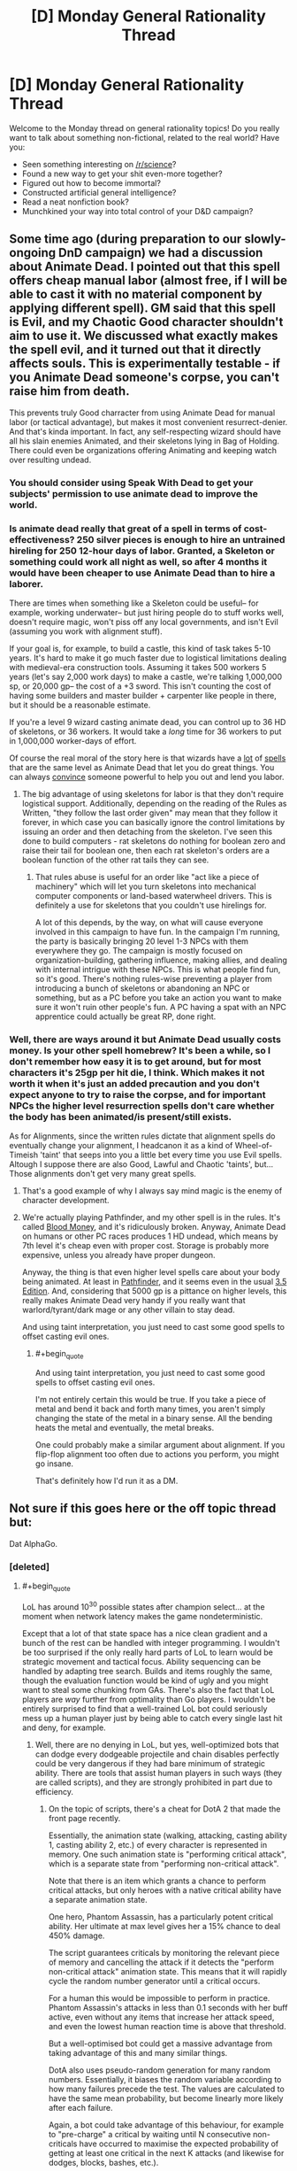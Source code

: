 #+TITLE: [D] Monday General Rationality Thread

* [D] Monday General Rationality Thread
:PROPERTIES:
:Author: AutoModerator
:Score: 19
:DateUnix: 1457967751.0
:END:
Welcome to the Monday thread on general rationality topics! Do you really want to talk about something non-fictional, related to the real world? Have you:

- Seen something interesting on [[/r/science]]?
- Found a new way to get your shit even-more together?
- Figured out how to become immortal?
- Constructed artificial general intelligence?
- Read a neat nonfiction book?
- Munchkined your way into total control of your D&D campaign?


** Some time ago (during preparation to our slowly-ongoing DnD campaign) we had a discussion about Animate Dead. I pointed out that this spell offers cheap manual labor (almost free, if I will be able to cast it with no material component by applying different spell). GM said that this spell is Evil, and my Chaotic Good character shouldn't aim to use it. We discussed what exactly makes the spell evil, and it turned out that it directly affects souls. This is experimentally testable - if you Animate Dead someone's corpse, you can't raise him from death.

This prevents truly Good charracter from using Animate Dead for manual labor (or tactical advantage), but makes it most convenient resurrect-denier. And that's kinda important. In fact, any self-respecting wizard should have all his slain enemies Animated, and their skeletons lying in Bag of Holding. There could even be organizations offering Animating and keeping watch over resulting undead.
:PROPERTIES:
:Author: Shadawn
:Score: 13
:DateUnix: 1458011096.0
:END:

*** You should consider using Speak With Dead to get your subjects' permission to use animate dead to improve the world.
:PROPERTIES:
:Author: Cariyaga
:Score: 13
:DateUnix: 1458014560.0
:END:


*** Is animate dead really that great of a spell in terms of cost-effectiveness? 250 silver pieces is enough to hire an untrained hireling for 250 12-hour days of labor. Granted, a Skeleton or something could work all night as well, so after 4 months it would have been cheaper to use Animate Dead than to hire a laborer.

There are times when something like a Skeleton could be useful-- for example, working underwater-- but just hiring people do to stuff works well, doesn't require magic, won't piss off any local governments, and isn't Evil (assuming you work with alignment stuff).

If your goal is, for example, to build a castle, this kind of task takes 5-10 years. It's hard to make it go much faster due to logistical limitations dealing with medieval-era construction tools. Assuming it takes 500 workers 5 years (let's say 2,000 work days) to make a castle, we're talking 1,000,000 sp, or 20,000 gp-- the cost of a +3 sword. This isn't counting the cost of having some builders and master builder + carpenter like people in there, but it should be a reasonable estimate.

If you're a level 9 wizard casting animate dead, you can control up to 36 HD of skeletons, or 36 workers. It would take a /long/ time for 36 workers to put in 1,000,000 worker-days of effort.

Of course the real moral of the story here is that wizards have a [[http://paizo.com/pathfinderRPG/prd/spells/stoneShape.html][lot]] of [[http://paizo.com/pathfinderRPG/prd/spells/wallOfStone.html][spells]] that are the same level as Animate Dead that let you do great things. You can always [[http://www.d20pfsrd.com/magic/all-spells/g/geas-quest#lesser][convince]] someone powerful to help you out and lend you labor.
:PROPERTIES:
:Author: blazinghand
:Score: 3
:DateUnix: 1458019549.0
:END:

**** The big advantage of using skeletons for labor is that they don't require logistical support. Additionally, depending on the reading of the Rules as Written, "they follow the last order given" may mean that they follow it forever, in which case you can basically ignore the control limitations by issuing an order and then detaching from the skeleton. I've seen this done to build computers - rat skeletons do nothing for boolean zero and raise their tail for boolean one, then each rat skeleton's orders are a boolean function of the other rat tails they can see.
:PROPERTIES:
:Author: Vebeltast
:Score: 6
:DateUnix: 1458044818.0
:END:

***** That rules abuse is useful for an order like "act like a piece of machinery" which will let you turn skeletons into mechanical computer components or land-based waterwheel drivers. This is definitely a use for skeletons that you couldn't use hirelings for.

A lot of this depends, by the way, on what will cause everyone involved in this campaign to have fun. In the campaign I'm running, the party is basically bringing 20 level 1-3 NPCs with them everywhere they go. The campaign is mostly focused on organization-building, gathering influence, making allies, and dealing with internal intrigue with these NPCs. This is what people find fun, so it's good. There's nothing rules-wise preventing a player from introducing a bunch of skeletons or abandoning an NPC or something, but as a PC before you take an action you want to make sure it won't ruin other people's fun. A PC having a spat with an NPC apprentice could actually be great RP, done right.
:PROPERTIES:
:Author: blazinghand
:Score: 5
:DateUnix: 1458066468.0
:END:


*** Well, there are ways around it but Animate Dead usually costs money. Is your other spell homebrew? It's been a while, so I don't remember how easy it is to get around, but for most characters it's 25gp per hit die, I think. Which makes it not worth it when it's just an added precaution and you don't expect anyone to try to raise the corpse, and for important NPCs the higher level resurrection spells don't care whether the body has been animated/is present/still exists.

As for Alignments, since the written rules dictate that alignment spells do eventually change your alignment, I headcanon it as a kind of Wheel-of-Timeish 'taint' that seeps into you a little bet every time you use Evil spells. Altough I suppose there are also Good, Lawful and Chaotic 'taints', but... Those alignments don't get very many great spells.
:PROPERTIES:
:Author: Rhamni
:Score: 1
:DateUnix: 1458014826.0
:END:

**** That's a good example of why I always say mind magic is the enemy of character development.
:PROPERTIES:
:Author: TimTravel
:Score: 2
:DateUnix: 1458043588.0
:END:


**** We're actually playing Pathfinder, and my other spell is in the rules. It's called [[http://www.d20pfsrd.com/magic/all-spells/b/blood-money][Blood Money]], and it's ridiculously broken. Anyway, Animate Dead on humans or other PC races produces 1 HD undead, which means by 7th level it's cheap even with proper cost. Storage is probably more expensive, unless you already have proper dungeon.

Anyway, the thing is that even higher level spells care about your body being animated. At least in [[http://www.d20pfsrd.com/magic/all-spells/r/resurrection][Pathfinder]], and it seems even in the usual [[http://www.d20srd.org/srd/spells/trueResurrection.htm][3.5 Edition]]. And, considering that 5000 gp is a pittance on higher levels, this really makes Animate Dead very handy if you really want that warlord/tyrant/dark mage or any other villain to stay dead.

And using taint interpretation, you just need to cast some good spells to offset casting evil ones.
:PROPERTIES:
:Author: Shadawn
:Score: 1
:DateUnix: 1458016621.0
:END:

***** #+begin_quote
  And using taint interpretation, you just need to cast some good spells to offset casting evil ones.
#+end_quote

I'm not entirely certain this would be true. If you take a piece of metal and bend it back and forth many times, you aren't simply changing the state of the metal in a binary sense. All the bending heats the metal and eventually, the metal breaks.

One could probably make a similar argument about alignment. If you flip-flop alignment too often due to actions you perform, you might go insane.

That's definitely how I'd run it as a DM.
:PROPERTIES:
:Author: Farmerbob1
:Score: 6
:DateUnix: 1458017152.0
:END:


** Not sure if this goes here or the off topic thread but:

Dat AlphaGo.
:PROPERTIES:
:Author: LeonCross
:Score: 12
:DateUnix: 1457994792.0
:END:

*** [deleted]
:PROPERTIES:
:Score: 4
:DateUnix: 1458008473.0
:END:

**** #+begin_quote
  LoL has around 10^{30} possible states after champion select... at the moment when network latency makes the game nondeterministic.
#+end_quote

Except that a lot of that state space has a nice clean gradient and a bunch of the rest can be handled with integer programming. I wouldn't be too surprised if the only really hard parts of LoL to learn would be strategic movement and tactical focus. Ability sequencing can be handled by adapting tree search. Builds and items roughly the same, though the evaluation function would be kind of ugly and you might want to steal some chunking from GAs. There's also the fact that LoL players are /way/ further from optimality than Go players. I wouldn't be entirely surprised to find that a well-trained LoL bot could seriously mess up a human player just by being able to catch every single last hit and deny, for example.
:PROPERTIES:
:Author: Vebeltast
:Score: 10
:DateUnix: 1458009244.0
:END:

***** Well, there are no denying in LoL, but yes, well-optimized bots that can dodge every dodgeable projectile and chain disables perfectly could be very dangerous if they had bare minimum of strategic ability. There are tools that assist human players in such ways (they are called scripts), and they are strongly prohibited in part due to efficiency.
:PROPERTIES:
:Author: Shadawn
:Score: 4
:DateUnix: 1458010304.0
:END:

****** On the topic of scripts, there's a cheat for DotA 2 that made the front page recently.

Essentially, the animation state (walking, attacking, casting ability 1, casting ability 2, etc.) of every character is represented in memory. One such animation state is "performing critical attack", which is a separate state from "performing non-critical attack".

Note that there is an item which grants a chance to perform critical attacks, but only heroes with a native critical ability have a separate animation state.

One hero, Phantom Assassin, has a particularly potent critical ability. Her ultimate at max level gives her a 15% chance to deal 450% damage.

The script guarantees criticals by monitoring the relevant piece of memory and cancelling the attack if it detects the "perform non-critical attack" animation state. This means that it will rapidly cycle the random number generator until a critical occurs.

For a human this would be impossible to perform in practice. Phantom Assassin's attacks in less than 0.1 seconds with her buff active, even without any items that increase her attack speed, and even the lowest human reaction time is above that threshold.

But a well-optimised bot could get a massive advantage from taking advantage of this and many similar things.

DotA also uses pseudo-random generation for many random numbers. Essentially, it biases the random variable according to how many failures precede the test. The values are calculated to have the same mean probability, but become linearly more likely after each failure.

Again, a bot could take advantage of this behaviour, for example to "pre-charge" a critical by waiting until N consecutive non-criticals have occurred to maximise the expected probability of getting at least one critical in the next K attacks (and likewise for dodges, blocks, bashes, etc.).
:PROPERTIES:
:Author: ZeroNihilist
:Score: 7
:DateUnix: 1458034939.0
:END:


**** Apparently they're thinking of tackling star craft next. Which should be interesting.

I'd actually been wondering if Civ 5 would lend itself well to being the first non-perfect info game before I found out.

Not actually sure which would be more complicated as only an amateur player of both.
:PROPERTIES:
:Author: LeonCross
:Score: 4
:DateUnix: 1458012861.0
:END:


** ADHD: what do
:PROPERTIES:
:Author: TimTravel
:Score: 6
:DateUnix: 1457974777.0
:END:

*** Meditation helps. So do prescription stimulants, or just coffee, but I assume most people with ADHD already tried that.
:PROPERTIES:
:Author: gabbalis
:Score: 5
:DateUnix: 1457975935.0
:END:

**** I do take medication for it, which reminds me: I'd like a quantitative measurement of its effectiveness so I can test myself and find out how long it lasts without just going by intuition. I can't think of a good experimental design though.

I've tried meditation off and on. I'll try it again.

Caffeine pills don't work that well for me but they might help for some.
:PROPERTIES:
:Author: TimTravel
:Score: 4
:DateUnix: 1457976930.0
:END:

***** There exist apps that test and score your focus supposedly. Might be a good starting point.
:PROPERTIES:
:Author: gabbalis
:Score: 2
:DateUnix: 1457977751.0
:END:

****** Yeah. I'm not sure how to statistically separate out the effect of the medication and the effect of practicing the game/app/thing though.
:PROPERTIES:
:Author: TimTravel
:Score: 3
:DateUnix: 1457980027.0
:END:

******* One way would be to take the test repeatedly and on several different occasions until retaking it no longer significantly improves your score. And /then/ do the comparisons.

I realize this may be very boring.
:PROPERTIES:
:Author: Rhamni
:Score: 6
:DateUnix: 1457986627.0
:END:


*** You said you use medication, does that mean you attend therapy too? What kind of therapy do they use? Have you found it helps?
:PROPERTIES:
:Author: DaystarEld
:Score: 1
:DateUnix: 1457978858.0
:END:

**** I do but we've mostly been working on other things. It seems to be helping.
:PROPERTIES:
:Author: TimTravel
:Score: 2
:DateUnix: 1457979919.0
:END:


*** Some people have had success dealing with ADHD symptoms by going to a ketosis diet. Your brain chemistry changes. It's definitely good for a lot of people with seizure issues, and for helping to prevent the advancement of early onset Alzheimer's.

Two things:\\
First, you need healthy kidneys and have to drink lots of water. Second, you either need to put a lot of effort into getting a healthy diet, or you need to take a lot of supplements.
:PROPERTIES:
:Author: Farmerbob1
:Score: 1
:DateUnix: 1458017596.0
:END:

**** Any chance you have a related research link?
:PROPERTIES:
:Author: pranatool
:Score: 1
:DateUnix: 1458063295.0
:END:

***** [[http://pediatrics.aappublications.org/content/129/2/330][Here's one]]

[[http://www.diagnosisdiet.com/sugar-and-adhd/][Here's a less formal piece.]]

Search for "ketosis ADHD" and poke around. There are 200k hits, and the first few pages are mostly relevant. It seems as if a lot of studies have been done on this, but I don't know how enough about medical research literature to pick out the reliable data without a great deal of effort.
:PROPERTIES:
:Author: Farmerbob1
:Score: 2
:DateUnix: 1458083048.0
:END:


** I've read just about all the rational fiction I can get my hands on. Light spoilers since my thoughts here deal with "the end" of these works in general.

I've read Nearly everything on this list: [[https://www.reddit.com/r/HPMOR/comments/3f9gly/list_of_stories_similar_to_hpmor/]] I noticed a trend, they end right at the part I most want to see. The characters meet, decide to optimize the world, struggle to overcome all sorts of cool obstacles, figure out a way to defeat the bad guy, or develop a friendly AI, or cure death aaaaaaannnnnnd done. No exploration of what comes next!

Don't get me wrong, I love all the stories that detail the lead up to humanity taking that leap into the unknown and presumably utopian future but it would be cool to have a story that takes place */in that world/*. Reading the culture series is the closest I've seen to this kind of setting. Are there others? A bluer shade of white is a great example of coming really close, giving a tease of things to come that sound like a fantastic untold story.

Are there just no compelling stories to be told in a utopia? Am I missing the whole point of fiction by wanting to know what happens "after?"

edit: spelling corrections
:PROPERTIES:
:Author: ianyboo
:Score: 3
:DateUnix: 1458069385.0
:END:

*** #+begin_quote
  Am I missing the whole point of fiction by wanting to know what happens "after?"
#+end_quote

Well the thing is, that once everything is perfect the interesting-ness of the story kinda... dies. Writers are aware of this and tend to avoid the whole shebang, because obviously they want to write compelling stories and perfect worlds are pretty boring. I'm sure there are quite a few stories set in perfect worlds that exist, but most of them are terrible for the aforementioned reasons. If you want to make a story like that work you generally have either be a really, really good writer, (like mister banks) or tell a story at the edges where the utopian society interacts with a non-utopian society. A couple stories you might enjoy:

[[https://forums.spacebattles.com/threads/larger-than-worlds-a-mass-effect-fanfiction-featuring-transhumanity.369987/][Larger than Worlds:]] where humanity uploaded themselves and made a Dyson Swarm, then the Mass Effect relays opened. I really love this story by the way, just because it gets so many details /right/.

[[https://forums.sufficientvelocity.com/threads/to-the-stars-puella-magi-madoka-magica.3927/][To the Stars:]] by all accounts humanity would have things pretty good in this one as well what with all their massively upgraded bodies and well managed system of AI, if it weren't for the invading space cephalopods. Luckily, they have puella magi on their side.

[[https://forums.spacebattles.com/threads/cruel-to-be-kind-si-multicross-thread-iv.310606/][Cruel to be Kind:]] self insert uses dimension hopping power to create multidimensional space empire. Gives populace replicators, universal basic income and 400 year lifespans. Fights wars with various other polities for convincing reasons. Avoids mass uploads and nanobots, but otherwise makes things very nice for the populace.
:PROPERTIES:
:Author: FuguofAnotherWorld
:Score: 4
:DateUnix: 1458080447.0
:END:

**** Thank you for the suggestions, I will check out all three. Starting "Larger than Worlds" right now actually :)
:PROPERTIES:
:Author: ianyboo
:Score: 2
:DateUnix: 1458098642.0
:END:

***** It is my pleasure to share things that people will enjoy.
:PROPERTIES:
:Author: FuguofAnotherWorld
:Score: 1
:DateUnix: 1458099775.0
:END:


**** Warning: if a proposed utopia would be boring to live in and boring to read about, it's a shitty utopia.
:PROPERTIES:
:Score: 1
:DateUnix: 1458327811.0
:END:

***** I don't... think any of these are boring?
:PROPERTIES:
:Author: FuguofAnotherWorld
:Score: 1
:DateUnix: 1458337580.0
:END:


*** Friendship is Optimal has a coda showing what life is like in the new order, both inside and out; you specifically want a story that only focuses on the new order, and not what it took to get there?

/The Whims of Creation/ by Simon Hawke might fit that criterion if you look at it a certain way.
:PROPERTIES:
:Author: TennisMaster2
:Score: 3
:DateUnix: 1458072410.0
:END:


*** I'm reminded a bit of that latter half of [[http://marshallbrain.com/manna1.htm][manna]]. Warning though, it is the socialist equivalent of atlas shrugged, at least as far as subtlety goes.

([[/u/MarshallBrain]])
:PROPERTIES:
:Author: traverseda
:Score: 1
:DateUnix: 1458162311.0
:END:

**** Manna is one of my "go to" examples (that I strangely forgot to go to this time) of a story that actually tries to explore what might happen in the world it sets up after things start going /foom./
:PROPERTIES:
:Author: ianyboo
:Score: 2
:DateUnix: 1458170980.0
:END:


**** Manna isn't even consciously socialist!
:PROPERTIES:
:Score: 1
:DateUnix: 1458327753.0
:END:

***** Socialist as a political tribe? Because I think their guaranteed income they describe is pretty close to what most people would consider socialist.
:PROPERTIES:
:Author: traverseda
:Score: 1
:DateUnix: 1458360526.0
:END:

****** Try telling that to [[/r/socialism]]. There is very much such a thing as "socialist as a political tribe", and in fact we've got a long history and literature that the Manna guy completely ignored (because I don't think he was trying to write a socialist author-tract in the first place).
:PROPERTIES:
:Score: 1
:DateUnix: 1458400064.0
:END:

******* I suspect that a lot of people object to socialism as a tribe, and not socialism as policy.

Honestly I feel like it's probably doing a disservice to people who want to implement socialist policy, but ehh.
:PROPERTIES:
:Author: traverseda
:Score: 1
:DateUnix: 1458401106.0
:END:

******** #+begin_quote
  I suspect that a lot of people object to socialism as a tribe, and not socialism as policy.
#+end_quote

Definitely! If you say things like "economic democracy", all of a sudden the bloody framing effect kicks in and everyone's all friendly-like.

#+begin_quote
  Honestly I feel like it's probably doing a disservice to people who want to implement socialist policy, but ehh.
#+end_quote

What is?
:PROPERTIES:
:Score: 1
:DateUnix: 1458402592.0
:END:

********* I think that socialism as a tribe is probably bad for socialism as policy.
:PROPERTIES:
:Author: traverseda
:Score: 1
:DateUnix: 1458403852.0
:END:
